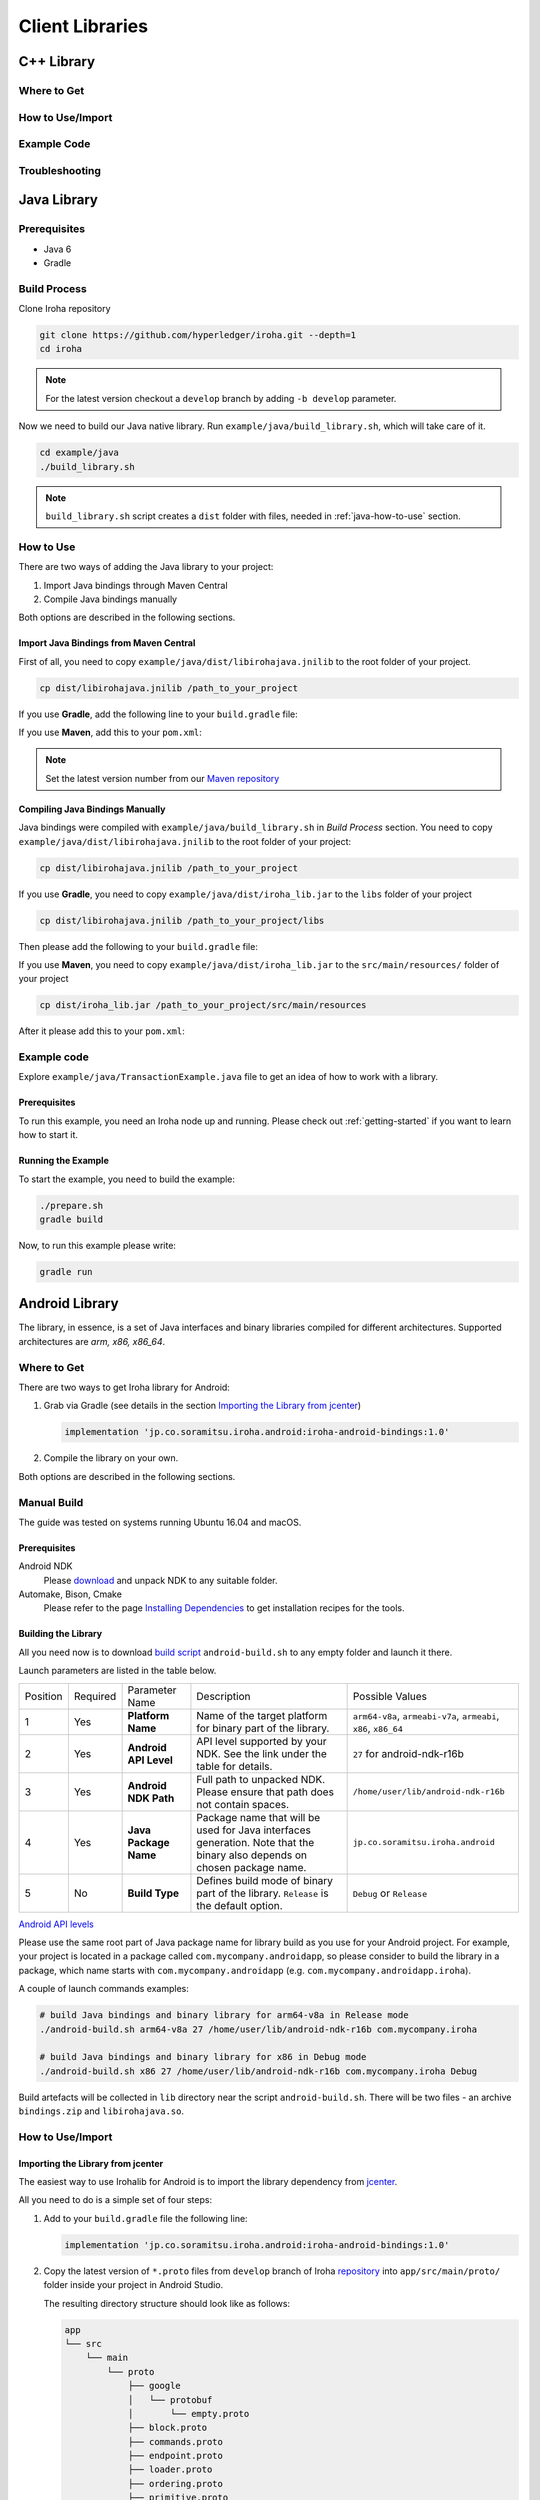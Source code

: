 Client Libraries
================

C++ Library
-----------

Where to Get
^^^^^^^^^^^^

How to Use/Import
^^^^^^^^^^^^^^^^^

Example Code
^^^^^^^^^^^^

Troubleshooting
^^^^^^^^^^^^^^^

Java Library
------------

Prerequisites
^^^^^^^^^^^^^

- Java 6
- Gradle

Build Process
^^^^^^^^^^^^^

Clone Iroha repository

.. code-block:: shell

  git clone https://github.com/hyperledger/iroha.git --depth=1
  cd iroha

.. note:: For the latest version checkout a ``develop`` branch by adding 
  ``-b develop`` parameter.

Now we need to build our Java native library. Run 
``example/java/build_library.sh``, which will take care of it.

.. code-block:: shell

  cd example/java
  ./build_library.sh

.. note:: ``build_library.sh`` script creates a ``dist`` folder with
  files, needed in :ref:`java-how-to-use` section.

.. _java-how-to-use:

How to Use
^^^^^^^^^^

There are two ways of adding the Java library to your project:

1. Import Java bindings through Maven Central
2. Compile Java bindings manually

Both options are described in the following sections.

Import Java Bindings from Maven Central
"""""""""""""""""""""""""""""""""""""""

First of all, you need to copy ``example/java/dist/libirohajava.jnilib`` to 
the root folder of your project.

.. code-block:: shell 

  cp dist/libirohajava.jnilib /path_to_your_project

If you use **Gradle**, add the following line to your ``build.gradle`` file:

.. code-block:: groovy
  :caption: build.gradle

  compile group: 'jp.co.soramitsu', name: 'iroha', version: ‘0.0.7’

If you use **Maven**, add this to your ``pom.xml``:

.. code-block:: xml
  :caption: pom.xml

  <!-- https://mvnrepository.com/artifact/jp.co.soramitsu/iroha -->
  <dependency>
      <groupId>jp.co.soramitsu</groupId>
      <artifactId>iroha</artifactId>
      <version>0.0.7</version>
  </dependency>

.. note:: Set the latest version number from our 
  `Maven repository <https://mvnrepository.com/artifact/jp.co.soramitsu/iroha>`_

Compiling Java Bindings Manually
""""""""""""""""""""""""""""""""

Java bindings were compiled with ``example/java/build_library.sh`` in 
`Build Process` section. You need to copy ``example/java/dist/libirohajava.jnilib``
to the root folder of your project:

.. code-block:: shell 

  cp dist/libirohajava.jnilib /path_to_your_project

If you use **Gradle**, you need to copy ``example/java/dist/iroha_lib.jar`` to the
``libs`` folder of your project

.. code-block:: shell 

  cp dist/libirohajava.jnilib /path_to_your_project/libs

Then please add the following to your ``build.gradle`` file:

.. code-block:: groovy
  :caption: build.gradle

  dependencies {
    compile fileTree(dir: 'libs', include: ['*.jar'])
  }

If you use **Maven**, you need to copy ``example/java/dist/iroha_lib.jar`` to the
``src/main/resources/`` folder of your project

.. code-block:: shell
  
  cp dist/iroha_lib.jar /path_to_your_project/src/main/resources

After it please add this to your ``pom.xml``:

.. code-block:: xml
  :caption: pom.xml

  <dependency>
      <groupId>jp.co.soramitsu</groupId>
      <artifactId>iroha</artifactId>
      <version>0.0.7</version>
      <systemPath>${project.basedir}/src/main/resources/iroha_lib.jar</systemPath>
  </dependency>

Example code
^^^^^^^^^^^^
Explore ``example/java/TransactionExample.java`` file to get an idea of how to
work with a library.

Prerequisites
"""""""""""""
To run this example, you need an Iroha node up and running. Please check out
:ref:`getting-started` if you want to learn how to start it.

Running the Example
"""""""""""""""""""
To start the example, you need to build the example:

.. code-block:: shell

  ./prepare.sh
  gradle build

Now, to run this example please write:

.. code-block:: shell

  gradle run

Android Library
---------------

The library, in essence, is a set of Java interfaces and binary libraries compiled for different architectures. Supported architectures are *arm, x86, x86_64*.

Where to Get
^^^^^^^^^^^^

There are two ways to get Iroha library for Android:

#. Grab via Gradle (see details in the section `Importing the Library from jcenter`_)

   .. code-block:: groovy

       implementation 'jp.co.soramitsu.iroha.android:iroha-android-bindings:1.0'

#. Compile the library on your own.

Both options are described in the following sections.

Manual Build
^^^^^^^^^^^^

The guide was tested on systems running Ubuntu 16.04 and macOS.

Prerequisites
"""""""""""""

Android NDK
    Please `download <https://developer.android.com/ndk/downloads/index.html>`__ and unpack NDK to any suitable folder.

Automake, Bison, Cmake
    Please refer to the page `Installing Dependencies <dependencies.html>`__ to get installation recipes for the tools.

Building the Library
""""""""""""""""""""

All you need now is to download `build script <https://github.com/hyperledger/iroha/blob/develop/shared_model/packages/android/android-build.sh>`__
``android-build.sh`` to any empty folder and launch it there.

Launch parameters are listed in the table below.

+----------+----------+-----------------------+---------------------------------------------+-------------------------------------+
| Position | Required | Parameter Name        | Description                                 | Possible Values                     |
+----------+----------+-----------------------+---------------------------------------------+-------------------------------------+
| 1        | Yes      | **Platform Name**     | Name of the target platform for binary      | ``arm64-v8a``, ``armeabi-v7a``,     |
|          |          |                       | part of the library.                        | ``armeabi``, ``x86``, ``x86_64``    |
+----------+----------+-----------------------+---------------------------------------------+-------------------------------------+
| 2        | Yes      | **Android API Level** | API level supported by your NDK.            | ``27`` for android-ndk-r16b         |
|          |          |                       | See the link under the table for details.   |                                     |
+----------+----------+-----------------------+---------------------------------------------+-------------------------------------+
| 3        | Yes      | **Android NDK Path**  | Full path to unpacked NDK. Please           | ``/home/user/lib/android-ndk-r16b`` |
|          |          |                       | ensure that path does not contain spaces.   |                                     |
+----------+----------+-----------------------+---------------------------------------------+-------------------------------------+
| 4        | Yes      | **Java Package Name** | Package name that will be used for Java     | ``jp.co.soramitsu.iroha.android``   |
|          |          |                       | interfaces generation. Note that the binary |                                     |
|          |          |                       | also depends on chosen package name.        |                                     |
+----------+----------+-----------------------+---------------------------------------------+-------------------------------------+
| 5        | No       | **Build Type**        | Defines build mode of binary part           | ``Debug`` or ``Release``            |
|          |          |                       | of the library. ``Release`` is the default  |                                     |
|          |          |                       | option.                                     |                                     |
+----------+----------+-----------------------+---------------------------------------------+-------------------------------------+

`Android API levels <https://developer.android.com/guide/topics/manifest/uses-sdk-element.html#ApiLevels>`__

Please use the same root part of Java package name for library build as you use for your Android project.
For example, your project is located in a package called ``com.mycompany.androidapp``, so please consider to build the library in a
package, which name starts with ``com.mycompany.androidapp`` (e.g. ``com.mycompany.androidapp.iroha``).

A couple of launch commands examples:

.. code-block:: shell

    # build Java bindings and binary library for arm64-v8a in Release mode
    ./android-build.sh arm64-v8a 27 /home/user/lib/android-ndk-r16b com.mycompany.iroha

    # build Java bindings and binary library for x86 in Debug mode
    ./android-build.sh x86 27 /home/user/lib/android-ndk-r16b com.mycompany.iroha Debug

Build artefacts will be collected in ``lib`` directory near the script ``android-build.sh``.
There will be two files - an archive ``bindings.zip`` and ``libirohajava.so``.


How to Use/Import
^^^^^^^^^^^^^^^^^

Importing the Library from jcenter
""""""""""""""""""""""""""""""""""

The easiest way to use Irohalib for Android is to import the library dependency from `jcenter <https://bintray.com/bulatmukhutdinov/maven/iroha-android-bindings>`__.

All you need to do is a simple set of four steps:

1. Add to your ``build.gradle`` file the following line:

   .. code-block:: groovy

       implementation 'jp.co.soramitsu.iroha.android:iroha-android-bindings:1.0'

2. Copy the latest version of ``*.proto`` files from ``develop`` branch of Iroha `repository <https://github.com/hyperledger/iroha/tree/develop/schema>`__ into
   ``app/src/main/proto/`` folder inside your project in Android Studio.

   The resulting directory structure should look like as follows:

   .. code-block:: shell

        app
        └── src
            └── main
                └── proto
                    ├── google
                    │   └── protobuf
                    │       └── empty.proto
                    ├── block.proto
                    ├── commands.proto
                    ├── endpoint.proto
                    ├── loader.proto
                    ├── ordering.proto
                    ├── primitive.proto
                    ├── proposal.proto
                    ├── queries.proto
                    ├── responses.proto
                    └── yac.proto


3. Create additional directories ``app/src/main/proto/google/protobuf/`` and place there a file called ``empty.proto`` with the following contents:

   .. code-block:: proto

       syntax = "proto3";

       package google.protobuf;

       option java_package = "com.google.protobuf";
       option java_outer_classname = "EmptyProto";
       option java_multiple_files = true;

       message Empty {
       }

4. Add ``protobuf`` and ``grpc`` dependecies and protobuf configuration block into your ``buld.gradle`` file.

   .. code-block:: groovy

        apply plugin: 'com.google.protobuf'

        dependencies {
            ...

            implementation 'com.google.protobuf:protobuf-lite:3.0.1'
            implementation 'io.grpc:grpc-core:1.8.0'
            implementation 'io.grpc:grpc-stub:1.8.0'
            implementation 'io.grpc:grpc-okhttp:1.8.0'
            implementation('io.grpc:grpc-protobuf-lite:1.8.0') {
            // Otherwise Android compile will complain "Multiple dex files define ..."
            exclude module: "protobuf-lite"
        }

        protobuf {
            protoc {
                artifact = 'com.google.protobuf:protoc:3.5.1-1'
            }
            plugins {
                javalite {
                    artifact = "com.google.protobuf:protoc-gen-javalite:3.0.0"
                }
                grpc {
                    artifact = 'io.grpc:protoc-gen-grpc-java:1.10.0'
                }
            }
            generateProtoTasks {
                all().each { task ->
                    task.plugins {
                        javalite {}
                        grpc {
                            // Options added to --grpc_out
                            option 'lite'
                            option 'generate_equals=true'
                        }
                    }
                }
            }
        }

How to Use Manually Built Library
"""""""""""""""""""""""""""""""""

1. Create directory structure inside your Android project according to the package name of build library.
   Put there all the ``.java`` files from ``bindings.zip`` archive.
   For example, the path could be ``app/src/main/java/com/mycompany/iroha`` if you built the library with
   ``com.mycompany.iroha`` package name.

2. Create directory ``app/src/main/jniLibs/<platform>`` where ``<platform>`` is the name of target platform
   (e.g. ``arm64-v8a``). Put there ``libirohajava.so``. Repeat this step for all required platforms
   (in this case you need to build the library for each platform).

3. Repeat steps 2-4 from the previous section `Importing the Library from jcenter`_.


Example Code
^^^^^^^^^^^^

Explore ``bindings`` branch of `iroha-android <https://github.com/hyperledger/iroha-android/tree/bindings>`__ repository to get source code and view sample application.


Objective-C Library
-------------------

Where to Get
^^^^^^^^^^^^

How to Use/Import
^^^^^^^^^^^^^^^^^

Example Code
^^^^^^^^^^^^

Troubleshooting
^^^^^^^^^^^^^^^

Swift Library
-------------

Where to Get
^^^^^^^^^^^^

How to Use/Import
^^^^^^^^^^^^^^^^^

Example Code
^^^^^^^^^^^^

Troubleshoting
^^^^^^^^^^^^^^

Python Library
--------------

Where to Get
^^^^^^^^^^^^

There are two ways to get Iroha library for Python: via pip and manual compilation from source code. The installation via pip do the same steps as manual compilation so for both of them you need to install all of the prerequisites.

Prerequisites
"""""""""""""

CMake, git, g++, boost, swig, protobuf, python
    Please refer to the page `Installing Dependencies <dependencies.html>`__ to get installation recipes for the tools.

Install Iroha Python Libraries
""""""""""""""""""""""""""""""

- Via PIP

  .. code:: sh

      pip install iroha

  For the latest version

  .. code:: sh

      pip install -i https://testpypi.python.org/pypi iroha

- Source code

  .. code:: sh

      git clone https://github.com/hyperledger/iroha.git
      cd iroha

  For the latest version checkout to develop branch by adding *-b develop* parameter.

  .. code:: sh

      cmake -H. -Bbuild -DSWIG_PYTHON=ON -DSHARED_MODEL_DISABLE_COMPATIBILITY=ON -DSUPPORT_PYTHON2=ON;
      cmake --build build --target irohapy

      - SWIG_PYTHON=ON forces to build bindings for Python.
      - SHARED_MODEL_DISABLE_COMPATIBILITY=ON disables backward compatibility with old model of Iroha. Since you want to build only client library you don't need to have the compatibility.
      - SUPPORT_PYTHON2=ON shows that bindings will be built for Python 2. For Python 3 skip this parameter.

  After this you can find Iroha python library in **iroha/build/shared_model/bindings** folder, where you have previously cloned repository.

How to Use/Import
^^^^^^^^^^^^^^^^^

Compile Protobuf Modules of Iroha from Schema Files
"""""""""""""""""""""""""""""""""""""""""""""""""""

Iroha communicates with users through protobuf messages. In order to send transactions and queries to Iroha node you need to get python module for generating protobuf messages.
First of all you need to clone schema folder of Iroha repository. If you have already cloned Iroha repository in the previous step, just use schema folder from there.


Prerequisites
"""""""""""""

protobuf, pip
    Please refer to the page `Installing Dependencies <dependencies.html>`__ to get installation recipes for the tools.

Building Protobuf Files
"""""""""""""""""""""""

.. code:: sh

    pip install grpcio_tools
    mkdir iroha-schema
    git -C iroha-schema init
    git -C iroha-schema remote add -f schema https://github.com/hyperledger/iroha.git
    git -C iroha-schema config core.sparseCheckout true
    echo "schema" >> iroha-schema/.git/info/sparse-checkout
    git -C iroha-schema pull schema develop
    cd iroha-schema
    protoc --proto_path=schema --python_out=. block.proto primitive.proto commands.proto queries.proto responses.proto endpoint.proto
    python -m grpc_tools.protoc --proto_path=schema --python_out=. --grpc_python_out=. endpoint.proto yac.proto ordering.proto loader.proto

Protobuf files can be found in **iroha-schema** folder ('\*_pb2\*.py' files)

In order to specify Iroha libraries location:

.. code:: sh

  import sys
  sys.path.insert(0, 'path/to/iroha/libs')


Import Iroha and all of the protobuf modules that you need:

.. code:: sh

  import iroha
  import block_pb2
  import endpoint_pb2
  import endpoint_pb2_grpc
  import queries_pb2

Example Code
^^^^^^^^^^^^

.. Note::

    Work with byte arrays is different in Python 2 and Python 3. Due to this fact, the work with hashes and blobs is different in the examples. Given examples work fine with both versions of Python.

Import Iroha and schema classes, generated from Iroha protobuf:

.. code:: python

 import iroha

 import block_pb2
 import endpoint_pb2
 import endpoint_pb2_grpc
 import queries_pb2
 import grpc

Get Iroha objects:

.. code:: python

 tx_builder = iroha.ModelTransactionBuilder()
 query_builder = iroha.ModelQueryBuilder()
 crypto = iroha.ModelCrypto()
 proto_tx_helper = iroha.ModelProtoTransaction()
 proto_query_helper = iroha.ModelProtoQuery()

Read public and private keys:

.. code:: python

 admin_priv = open("admin@test.priv", "r").read()
 admin_pub = open("admin@test.pub", "r").read()
 key_pair = crypto.convertFromExisting(admin_pub, admin_priv)

Print transaction status with synchronous simple call:

.. code:: python

 def print_status(tx):
    # Create status request

    print("Hash of the transaction: ", tx.hash().hex())
    tx_hash = tx.hash().blob()

    # The work with byte arrays is different in Python 2 and 3
    # Check python version
    if sys.version_info[0] == 2:
        # Python 2 version
        tx_hash = ''.join(map(chr, tx_hash))
    else:
        # Python 3 version
        tx_hash = bytes(tx_hash)

    # Create request
    request = endpoint_pb2.TxStatusRequest()
    request.tx_hash = tx_hash

    # Create connection to Iroha
    channel = grpc.insecure_channel(IP+':'+port)
    stub = endpoint_pb2_grpc.CommandServiceStub(channel)

    # Send request
    response = stub.Status(request)
    status = endpoint_pb2.TxStatus.Name(response.tx_status)
    print("Status of transaction is:", status)

    if status != "COMMITTED":
        print("Your transaction wasn't committed")
        exit(1)

Or streaming call:

.. code:: python

    ...
    # Send request
    response = stub.StatusStream(request)

    for status in response:
        print("Status of transaction:")
        print(status)

Send transactions to Iroha:

.. code:: python

  def send_tx(tx, key_pair):
    tx_blob = proto_tx_helper.signAndAddSignature(tx, key_pair).blob()
    proto_tx = block_pb2.Transaction()

    if sys.version_info[0] == 2:
        tmp = ''.join(map(chr, tx_blob))
    else:
        tmp = bytes(tx_blob)

    proto_tx.ParseFromString(tmp)

    channel = grpc.insecure_channel(IP+':'+port)
    stub = endpoint_pb2_grpc.CommandServiceStub(channel)

    stub.Torii(proto_tx)

Send query to Iroha and receive a responce:

.. code:: python

  def send_query(query, key_pair):
    query_blob = proto_query_helper.signAndAddSignature(query, key_pair).blob()

    proto_query = queries_pb2.Query()

    if sys.version_info[0] == 2:
        tmp = ''.join(map(chr, query_blob))
    else:
        tmp = bytes(query_blob)

    proto_query.ParseFromString(tmp)

    channel = grpc.insecure_channel(IP+':'+port)
    query_stub = endpoint_pb2_grpc.QueryServiceStub(channel)
    query_response = query_stub.Find(proto_query)

    return query_response

Create domain and asset:

.. code:: python

  tx = tx_builder.creatorAccountId(creator) \
        .txCounter(tx_counter) \
        .createdTime(current_time) \
        .createDomain("domain", "user") \
        .createAsset("coin", "domain", 2).build()

  send_tx(tx, key_pair)
  print_status(tx)

Create asset quantity:

.. code:: python

  tx = tx_builder.creatorAccountId(creator) \
        .txCounter(tx_counter) \
        .createdTime(current_time) \
        .addAssetQuantity("admin@test", "coin#domain", "1000.2").build()

  send_tx(tx, key_pair)
  print_status(tx)

Create account:

.. code:: python

  user1_kp = crypto.generateKeypair()

  tx = tx_builder.creatorAccountId(creator) \
        .txCounter(tx_counter) \
        .createdTime(current_time) \
        .createAccount("userone", "domain", user1_kp.publicKey()).build()

  send_tx(tx, key_pair)
  print_status(tx)

Send asset:

.. code:: python

  tx = tx_builder.creatorAccountId(creator) \
        .txCounter(tx_counter) \
        .createdTime(current_time) \
        .transferAsset("admin@test", "userone@domain", "coin#domain", "Some message", "2.0").build()

  send_tx(tx, key_pair)
  print_status(tx)

Get asset info:

.. code:: python

    query = query_builder.creatorAccountId(creator) \
        .createdTime(current_time) \
        .queryCounter(1) \
        .getAssetInfo("coin#domain") \
        .build()

    query_response = send_query(query, key_pair)

    if not query_response.HasField("asset_response"):
        print("Query response error")
        exit(1)
    else:
        print("Query responded with asset response")

    asset_info = query_response.asset_response.asset
    print("Asset Id =", asset_info.asset_id)
    print("Precision =", asset_info.precision)

Get account asset:

.. code:: python

    query = query_builder.creatorAccountId(creator) \
        .createdTime(current_time) \
        .queryCounter(11) \
        .getAccountAssets("userone@domain", "coin#domain") \
        .build()

    query_response = send_query(query, key_pair)

    print(query_response)

Node.js Library
---------------
.. warning:: Please note that Node.js library is under heavy testing now and
  problems `might` occur. Don't hesitate to report them to us.

There are two main ways of obtaining the Node.js library. If you are a happy
macOS or Linux user, you can install it `through NPM <#installing-through-npm>`_.
If your system is not yet supported or you want to try the latest version, you
can `build this library manually <#building-manually>`_.

Prerequisites
^^^^^^^^^^^^^

- Node.js (>=7) (you can try using lower versions though).

Installing Through NPM
^^^^^^^^^^^^^^^^^^^^^^
If you are a happy macOS or Linux user, you can install the library from `NPM
repository <https://www.npmjs.com/package/iroha-lib>`_ using NPM

.. code-block:: shell

  npm install iroha-lib

Now you can import it in your project

.. code-block:: javascript

  const iroha = require('iroha-lib')

Building Manually
^^^^^^^^^^^^^^^^^
You need this section if you want to build iroha-lib manually for example if
your architecture/OS is not supported yet.

Prerequisites
"""""""""""""
1. CMake (>=3.8.2)
2. Protobuf (>=3.5.1)
3. Boost (>=1.65.1)

macOS users can install dependencies with following commands:

.. code-block:: shell

  brew install node cmake # Common dependencies 
  brew install autoconf automake ccache # SWIG dependencies 
  brew install protobuf boost # Iroha dependencies 

.. warning:: If you have SWIG already installed, you **MUST** install patched
  3.0.12 version instead using 
  `this patch <https://patch-diff.githubusercontent.com/raw/swig/swig/pull/968.patch>`_.
  The current version of SWIG doesn't support Node.js versions higher than 6.
  Also you can just delete the global installed SWIG and iroha will pull and
  build it automatically.

Build Process
"""""""""""""
Clone Iroha repository

.. code-block:: shell

  git clone -b develop --depth=1 https://github.com/hyperledger/iroha
 
Go to the NPM package directory and start the build process

.. code-block:: shell

  cd iroha/shared_model/packages/javascript
  npm install

That's all. You can use the library now.

Example code
^^^^^^^^^^^^
Explore ``example/node/index.js`` file to get an idea of how to
work with a library.

Prerequisites
"""""""""""""
To run this example, you need an Iroha node up and running. Please check out
:ref:`getting-started` if you want to learn how to start it.

Running the Example
"""""""""""""""""""
To start the example, you need to install all its dependencies
(basically ``iroha-lib``)

.. code-block:: shell

  npm install

.. note:: if you have built the library manually, please change import paths
  to ``path-to-iroha/shared_model/packages/javascript`` in index.js

Now, to run this example please write:

.. code-block:: shell

  node index.js
